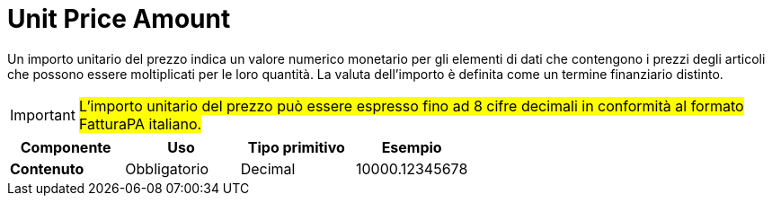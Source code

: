 
= Unit Price Amount

Un importo unitario del prezzo indica un valore numerico monetario per gli elementi di dati che contengono i prezzi degli articoli che possono essere moltiplicati per le loro quantità. La valuta dell’importo è definita come un termine finanziario distinto.

IMPORTANT: #L’importo unitario del prezzo può essere espresso fino ad 8 cifre decimali in conformità al formato FatturaPA italiano.#

[cols="1s,1,1,1", options="header"]
|===
|Componente
|Uso
|Tipo primitivo
|Esempio

|Contenuto
|Obbligatorio
|Decimal
|10000.12345678
|===
